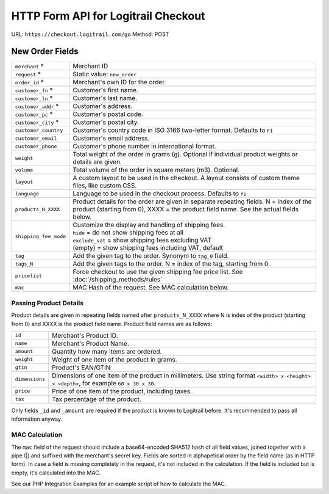 HTTP Form API for Logitrail Checkout
************************************

URL: ``https://checkout.logitrail.com/go``
Method: POST

New Order Fields
================

+-----------------------+---------------------------------------------------------------------------+
| ``merchant`` *        | Merchant ID                                                               |
+-----------------------+---------------------------------------------------------------------------+
| ``request`` *         | Static value: ``new_order``                                               |
+-----------------------+---------------------------------------------------------------------------+
| ``order_id`` *        | Merchant's own ID for the order.                                          |
+-----------------------+---------------------------------------------------------------------------+
| ``customer_fn`` *     | Customer's first name.                                                    |
+-----------------------+---------------------------------------------------------------------------+
| ``customer_ln`` *     | Customer's last name.                                                     |
+-----------------------+---------------------------------------------------------------------------+
| ``customer_addr`` *   | Customer's address.                                                       |
+-----------------------+---------------------------------------------------------------------------+
| ``customer_pc`` *     | Customer's postal code.                                                   |
+-----------------------+---------------------------------------------------------------------------+
| ``customer_city`` *   | Customer's postal city.                                                   |
+-----------------------+---------------------------------------------------------------------------+
| ``customer_country``  | Customer's country code in ISO 3166 two-letter format. Defaults to ``FI`` |
+-----------------------+---------------------------------------------------------------------------+
| ``customer_email``    | Customer's email address.                                                 |
+-----------------------+---------------------------------------------------------------------------+
| ``customer_phone``    | Customer's phone number in international format.                          |
+-----------------------+---------------------------------------------------------------------------+
| ``weight``            | Total weight of the order in grams (g). Optional if individual product    |
|                       | weights or details are given.                                             |
+-----------------------+---------------------------------------------------------------------------+
| ``volume``            | Total volume of the order in square meters (m3). Optional.                |
+-----------------------+---------------------------------------------------------------------------+
| ``layout``            | A custom layout to be used in the checkout. A layout consists of custom   |
|                       | theme files, like custom CSS.                                             |
+-----------------------+---------------------------------------------------------------------------+
| ``language``          | Language to be used in the checkout process. Defaults to ``fi``           |
+-----------------------+---------------------------------------------------------------------------+
| ``products_N_XXXX``   | Product details for the order are given in separate repeating fields.     |
|                       | N = index of the product (starting from 0),                               |
|                       | XXXX = the product field name. See the actual fields below.               |
+-----------------------+---------------------------------------------------------------------------+
| ``shipping_fee_mode`` | | Customize the display and handling of shipping fees.                    |
|                       | | ``hide`` = do not show shipping fees at all                             |
|                       | | ``exclude_vat`` = show shipping fees excluding VAT                      |
|                       | | (empty) = show shipping fees including VAT, default                     |
+-----------------------+---------------------------------------------------------------------------+
| ``tag``               | Add the given tag to the order. Synonym to ``tag_0`` field.               |
+-----------------------+---------------------------------------------------------------------------+
| ``tags_N``            | Add the given tags to the order. N = index of the tag, starting from 0.   |
+-----------------------+---------------------------------------------------------------------------+
| ``pricelist``         | Force checkout to use the given shipping fee price list.                  |
|                       | See :doc:`/shipping_methods/rules`                                        |
+-----------------------+---------------------------------------------------------------------------+
| ``mac``               | MAC Hash of the request. See MAC calculation below.                       |
+-----------------------+---------------------------------------------------------------------------+

Passing Product Details
-----------------------

Product details are given in repeating fields named after ``products_N_XXXX`` where N is index
of the product (starting from 0) and XXXX is the product field name. Product field names are as follows:

+-----------------------+---------------------------------------------------------------------------+
| ``id``                | Merchant's Product ID.                                                    |
+-----------------------+---------------------------------------------------------------------------+
| ``name``              | Merchant's Product Name.                                                  |
+-----------------------+---------------------------------------------------------------------------+
| ``amount``            | Quantity how many items are ordered.                                      |
+-----------------------+---------------------------------------------------------------------------+
| ``weight``            | Weight of one item of the product in grams.                               |
+-----------------------+---------------------------------------------------------------------------+
| ``gtin``              | Product's EAN/GTIN                                                        |
+-----------------------+---------------------------------------------------------------------------+
| ``dimensions``        | Dimensions of one item of the product in millimeters. Use string format   |
|                       | ``<width> x <height> x <depth>``, for example ``60 x 30 x 30``.           |
+-----------------------+---------------------------------------------------------------------------+
| ``price``             | Price of one item of the product, including taxes.                        |
+-----------------------+---------------------------------------------------------------------------+
| ``tax``               | Tax percentage of the product.                                            |
+-----------------------+---------------------------------------------------------------------------+

Only fields ``_id`` and ``_amount`` are required if the product is known to Logitrail before. It's recommended
to pass all information anyway.

MAC Calculation
---------------

The ``mac`` field of the request should include a base64-encoded SHA512 hash of all field values, joined
together with a pipe (|) and suffixed with the merchant's secret key. Fields are sorted in alphapetical order
by the field name (as in HTTP form). In case a field is missing completely in the request, it's not included
in the calculation. If the field is included but is empty, it's calculated into the MAC.

See our PHP Integration Examples for an example script of how to calculate the MAC.